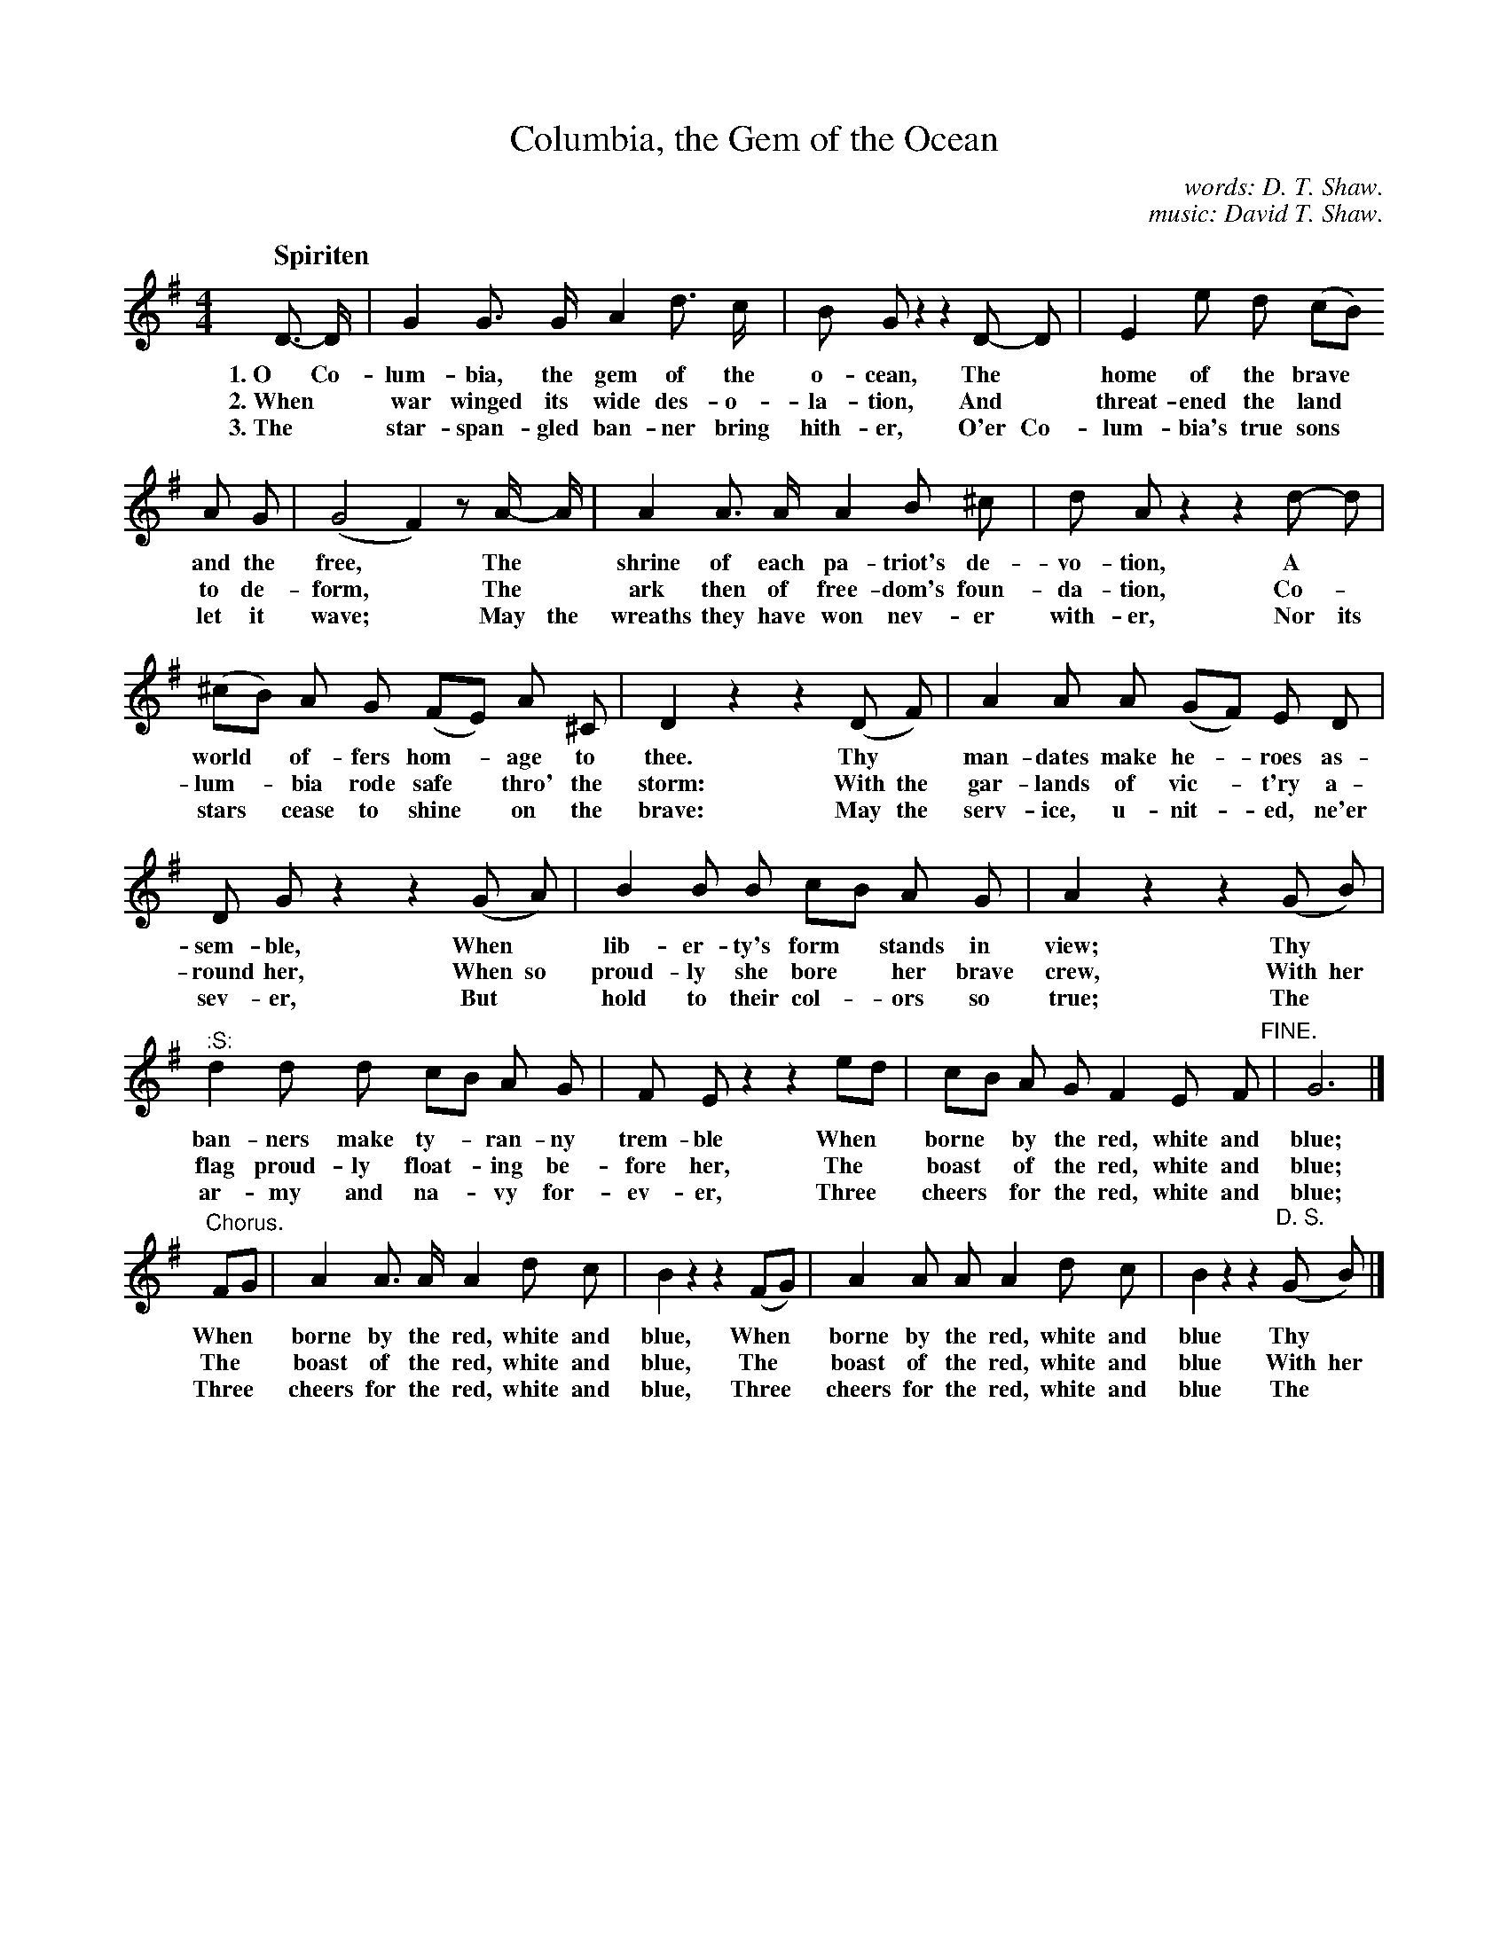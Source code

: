 X: 116
T: Columbia, the Gem of the Ocean
C: words: D. T. Shaw.
C: music: David T. Shaw.
Q: "Spiriten
%R: air, march
B: "The Everyday Song Book", 1927
F: http://www.library.pitt.edu/happybirthday/pdf/The_Everyday_Song_Book.pdf
Z: 2017 John Chambers <jc:trillian.mit.edu>
M: 4/4
L: 1/8
K: G
% - - - - - - - - - - - - - - - - - - - - - - - - - - - - -
D-> D | G2 G> G A2 d> c | B G z2 z2 D- D | E2 e d (cB)
w: 1.~O Co-lum-bia, the gem of the o-cean,       The* home of the brave*
w: 2.~When* war winged its wide des-o-la-tion,   And* threat-ened the land*
w: 3.~The* star-span-gled ban-ner bring hith-er, O'er Co-lum-bia's true sons*
%
A G | (G4 F2) z A/- A/ | A2 A> A A2 B ^c | d A z2 z2 d- d |
w: and the free,* The* shrine of each pa-triot's de-vo-tion, A*
w: to de- form,*  The* ark then of free-dom's foun-da-tion, Co-*
w: let it wave;*  May the wreaths they have won nev-er with-er, Nor its
%
(^cB) A G (FE) A ^C | D2 z2 z2 (D F) | A2 A A (GF) E D |
w: world* of-fers hom-*age to thee.     Thy* man-dates make he-*roes as-
w: lum-*bia rode safe* thro' the storm: With the gar-lands of vic-*t'ry a-
w: stars* cease to shine* on the brave: May the serv-ice, u-nit-*ed, ne'er
%
D G z2 z2 (G A) | B2 B B cB A G | A2 z2 z2 (G B) |
w: sem-ble,   When* lib-er-ty's form* stands in view;    Thy*
w: round her, When so proud-ly she bore* her brave crew, With her
w: sev-er,    But* hold to their col-*ors so true;       The*
%
"^:S:"d2 d d cB A G | F E z2 z2 ed | cB A G F2 E F "^FINE."| G6 |]
w: ban-ners make ty-*ran-ny trem-ble     When* borne* by the red, white and blue;
w: flag proud-ly float-*ing be-fore her, The* boast* of the red, white and blue;
w: ar-my and na-*vy for-ev-er,           Three* cheers* for the red, white and blue;
%
"^Chorus."FG | A2 A> A A2 d c | B2 z2 z2 (FG) | A2 A A A2 d c | B2 z2 z2 ("^D. S."G B) |]
w: When* borne by the red, white and blue,    When* borne by the red, white and blue    Thy*
w: The* boast of the red, white and blue,     The* boast of the red, white and blue     With her
w: Three* cheers for the red, white and blue, Three* cheers for the red, white and blue The*
% - - - - - - - - - - - - - - - - - - - - - - - - - - - - -

